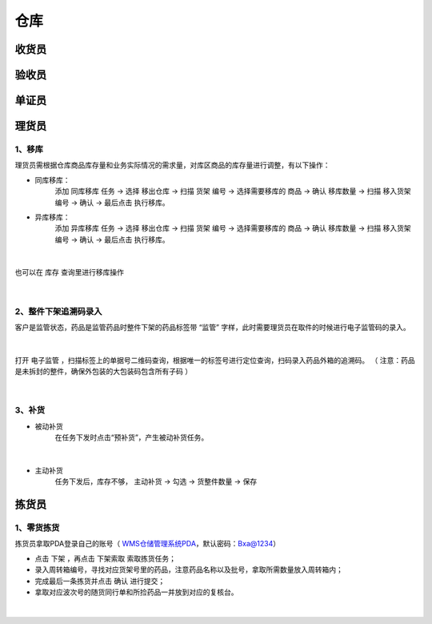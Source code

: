 
仓库
====================

收货员
--------------------

验收员
--------------------

单证员
--------------------

理货员
--------------------
1、移库
^^^^^^^^^^^^^
理货员需根据仓库商品库存量和业务实际情况的需求量，对库区商品的库存量进行调整，有以下操作：

.. role:: red
   :class: red-role

- 同库移库：
    添加 ``同库移库`` 任务 → 选择 ``移出仓库`` → 扫描 ``货架`` 编号 → 选择需要移库的 ``商品`` → 确认 ``移库数量`` → 扫描 ``移入货架`` 编号 → ``确认`` → :red:`最后点击` ``执行移库``。
- 异库移库：
    添加 ``异库移库`` 任务 → 选择 ``移出仓库`` → 扫描 ``货架`` 编号 → 选择需要移库的 ``商品`` → 确认 ``移库数量`` → 扫描 ``移入货架`` 编号 → ``确认`` → :red:`最后点击` ``执行移库``。
    
.. figure:: _static/images/移库1.png
    :target: _static/images/移库1.png
    :alt: 移库1
    :width: 1000px
    :align: center

|

也可以在 ``库存`` 查询里进行移库操作

.. figure:: _static/images/移库2.png
    :target: _static/images/移库2.png
    :alt: 移库2
    :width: 1000px
    :align: center

|

2、整件下架追溯码录入
^^^^^^^^^^^^^^^^^^^^^^^^^^^^
客户是监管状态，药品是监管药品时整件下架的药品标签带 :red:`“监管”` 字样，此时需要理货员在取件的时候进行电子监管码的录入。

.. figure:: _static/images/整件监管下架标签.png
    :target: _static/images/整件监管下架标签.png
    :alt: 整件监管下架标签
    :width: 1000px
    :align: center

|

打开 ``电子监管`` ，扫描标签上的单据号二维码查询，根据唯一的标签号进行定位查询，扫码录入药品外箱的追溯码。
（ :red:`注意：药品是未拆封的整件，确保外包装的大包装码包含所有子码` ）

.. figure:: _static/images/PDA电子监管.png
    :target: _static/images/PDA电子监管.png
    :alt: PDA电子监管
    :width: 1000px
    :align: center

|

3、补货
^^^^^^^^^^^^^^
- 被动补货
    在任务下发时点击“预补货”，产生被动补货任务。

.. figure:: _static/images/被动补货.png
    :target: _static/images/被动补货.png
    :alt: 被动补货
    :width: 1000px
    :align: center

|

- 主动补货
    任务下发后，库存不够， ``主动补货`` → ``勾选`` → ``货整件数量`` → ``保存``



























拣货员
--------------------
1、零货拣货
^^^^^^^^^^^^
拣货员拿取PDA登录自己的账号（ `WMS仓储管理系统PDA`_，默认密码：Bxa@1234）

- 点击 ``下架`` ，再点击 ``下架索取`` 索取拣货任务；
- 录入周转箱编号，寻找对应货架号里的药品，注意药品名称以及批号，拿取所需数量放入周转箱内；
- 完成最后一条拣货并点击 ``确认`` 进行提交；
- 拿取对应波次号的随货同行单和所捡药品一并放到对应的复核台。


.. figure:: _static/images/拣货员.png
    :target: _static/images/拣货员.png
    :alt: 零货下架操作界面
    :width: 1000px
    :align: center

|

.. .. raw:: html

   <a href="_static/images/拣货员.png" target="_blank" rel="noopener noreferrer">
       <img src="_static/images/拣货员.png" alt="拣货员" style="width: 1000px; display: block; margin: 0 auto; ">
   </a>




.. _WMS仓储管理系统PDA: http://192.168.20.241:8091/#/pages/login/login

.. _WMS仓储管理系统: http://192.168.20.241:8090/index